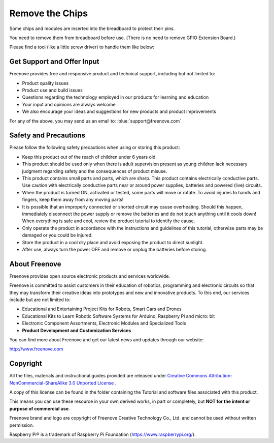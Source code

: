 ##############################################################################
Remove the Chips
##############################################################################

Some chips and modules are inserted into the breadboard to protect their pins.

You need to remove them from breadboard before use. (There is no need to remove GPIO Extension Board.)

Please find a tool (like a little screw driver) to handle them like below:

.. image:: ../_static/imgs/remove-chip-1.png
        :width: 100%
.. image:: ../_static/imgs/remove-chip-2.png
        :width: 100%

Get Support and Offer Input
****************************************************************

Freenove provides free and responsive product and technical support, including but not limited to:

* Product quality issues 
* Product use and build issues
* Questions regarding the technology employed in our products for learning and education
* Your input and opinions are always welcome
* We also encourage your ideas and suggestions for new products and product improvements

For any of the above, you may send us an email to: :blue:`support@freenove.com`

Safety and Precautions
****************************************************************

Please follow the following safety precautions when using or storing this product:

* Keep this product out of the reach of children under 6 years old. 
* This product should be used only when there is adult supervision present as young children lack necessary judgment regarding safety and the consequences of product misuse. 
* This product contains small parts and parts, which are sharp. This product contains electrically conductive parts. Use caution with electrically conductive parts near or around power supplies, batteries and powered (live) circuits.
* When the product is turned ON, activated or tested, some parts will move or rotate. To avoid injuries to hands and fingers, keep them away from any moving parts!
* It is possible that an improperly connected or shorted circuit may cause overheating. Should this happen, immediately disconnect the power supply or remove the batteries and do not touch anything until it cools down! When everything is safe and cool, review the product tutorial to identify the cause.
* Only operate the product in accordance with the instructions and guidelines of this tutorial, otherwise parts may be damaged or you could be injured.
* Store the product in a cool dry place and avoid exposing the product to direct sunlight.
* After use, always turn the power OFF and remove or unplug the batteries before storing.

About Freenove
****************************************************************

Freenove provides open source electronic products and services worldwide.

Freenove is committed to assist customers in their education of robotics, programming and electronic circuits so that they may transform their creative ideas into prototypes and new and innovative products. To this end, our services include but are not limited to:

* Educational and Entertaining Project Kits for Robots, Smart Cars and Drones
* Educational Kits to Learn Robotic Software Systems for Arduino, Raspberry Pi and micro: bit
* Electronic Component Assortments, Electronic Modules and Specialized Tools
* **Product Development and Customization Services**

You can find more about Freenove and get our latest news and updates through our website:

http://www.freenove.com


Copyright
****************************************************************

All the files, materials and instructional guides provided are released under 
`Creative Commons Attribution-NonCommercial-ShareAlike 3.0 Unported License <https://creativecommons.org/licenses/by-nc-sa/3.0/>`_ . 

A copy of this license can be found in the folder containing the Tutorial and software files associated with this product.

.. image:: ../_static/imgs/by-nc-sa.png

This means you can use these resource in your own derived works, in part or completely, but **NOT for the intent or purpose of commercial use**.

Freenove brand and logo are copyright of Freenove Creative Technology Co., Ltd. and cannot be used without written permission.

.. image:: ../_static/imgs/freenove-logo.png
        :width: 100px

Raspberry Pi® is a trademark of Raspberry Pi Foundation (https://www.raspberrypi.org/).